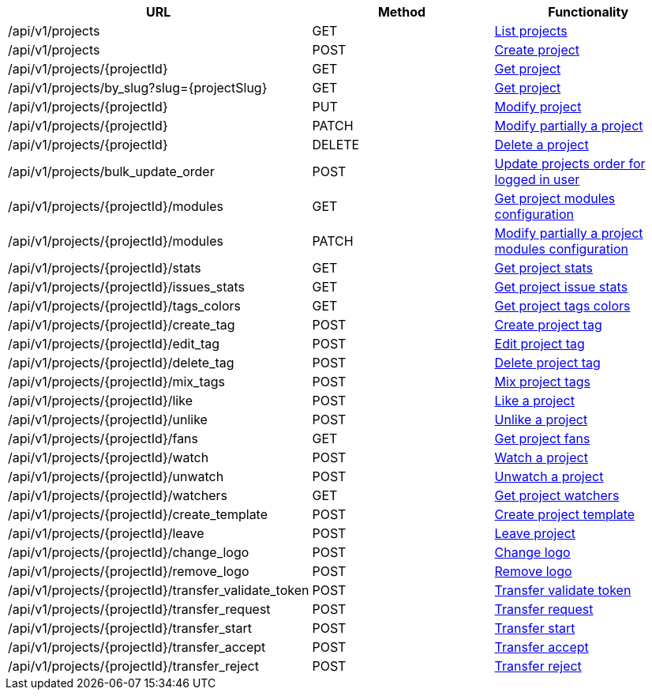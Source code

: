 [cols="3*", options="header"]
|===
| URL
| Method
| Functionality

| /api/v1/projects
| GET
| link:#projects-list[List projects]

| /api/v1/projects
| POST
| link:#projects-create[Create project]

| /api/v1/projects/\{projectId}
| GET
| link:#projects-get[Get project]

| /api/v1/projects/by_slug?slug=\{projectSlug}
| GET
| link:#projects-get-by-slug[Get project]

| /api/v1/projects/\{projectId}
| PUT
| link:#projects-edit[Modify project]

| /api/v1/projects/\{projectId}
| PATCH
| link:#projects-edit[Modify partially a project]

| /api/v1/projects/\{projectId}
| DELETE
| link:#projects-delete[Delete a project]

| /api/v1/projects/bulk_update_order
| POST
| link:#projects-bulk-update-order[Update projects order for logged in user]

| /api/v1/projects/\{projectId}/modules
| GET
| link:#projects-get-modules[Get project modules configuration]

| /api/v1/projects/\{projectId}/modules
| PATCH
| link:#projects-edit-modules[Modify partially a project modules configuration]

| /api/v1/projects/\{projectId}/stats
| GET
| link:#projects-stats[Get project stats]

| /api/v1/projects/\{projectId}/issues_stats
| GET
| link:#projects-issue-stats[Get project issue stats]

| /api/v1/projects/\{projectId}/tags_colors
| GET
| link:#projects-tag-colors[Get project tags colors]

| /api/v1/projects/\{projectId}/create_tag
| POST
| link:#projects-create-tag[Create project tag]

| /api/v1/projects/\{projectId}/edit_tag
| POST
| link:#projects-edit-tag[Edit project tag]

| /api/v1/projects/\{projectId}/delete_tag
| POST
| link:#projects-delete-tag[Delete project tag]

| /api/v1/projects/\{projectId}/mix_tags
| POST
| link:#projects-mix-tags[Mix project tags]

| /api/v1/projects/\{projectId}/like
| POST
| link:#projects-like[Like a project]

| /api/v1/projects/\{projectId}/unlike
| POST
| link:#projects-unlike[Unlike a project]

| /api/v1/projects/\{projectId}/fans
| GET
| link:#projects-fans[Get project fans]

| /api/v1/projects/\{projectId}/watch
| POST
| link:#projects-watch[Watch a project]

| /api/v1/projects/\{projectId}/unwatch
| POST
| link:#projects-unwatch[Unwatch a project]

| /api/v1/projects/\{projectId}/watchers
| GET
| link:#projects-watchers[Get project watchers]

| /api/v1/projects/\{projectId}/create_template
| POST
| link:#projects-create-template[Create project template]

| /api/v1/projects/\{projectId}/leave
| POST
| link:#projects-leave[Leave project]

| /api/v1/projects/\{projectId}/change_logo
| POST
| link:#projects-change-logo[Change logo]

| /api/v1/projects/\{projectId}/remove_logo
| POST
| link:#projects-remove-logo[Remove logo]

| /api/v1/projects/\{projectId}/transfer_validate_token
| POST
| link:#projects-transfer-validate-token[Transfer validate token]

| /api/v1/projects/\{projectId}/transfer_request
| POST
| link:#projects-transfer-request[Transfer request]

| /api/v1/projects/\{projectId}/transfer_start
| POST
| link:#projects-transfer-start[Transfer start]

| /api/v1/projects/\{projectId}/transfer_accept
| POST
| link:#projects-transfer-accept[Transfer accept]

| /api/v1/projects/\{projectId}/transfer_reject
| POST
| link:#projects-transfer-reject[Transfer reject]
|===
